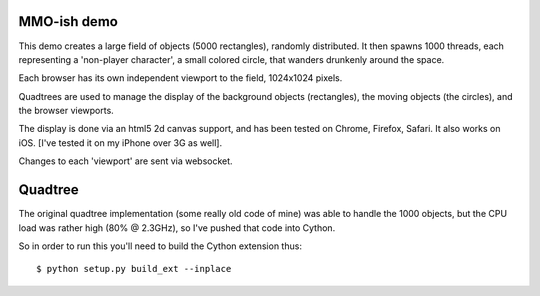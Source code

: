 MMO-ish demo
============

This demo creates a large field of objects (5000 rectangles), randomly distributed.
It then spawns 1000 threads, each representing a 'non-player character', a small colored circle, that wanders drunkenly around the space.

Each browser has its own independent viewport to the field, 1024x1024 pixels.

Quadtrees are used to manage the display of the background objects (rectangles), the moving objects (the circles), and the browser viewports.

The display is done via an html5 2d canvas support, and has been tested on Chrome, Firefox, Safari.  It also works on iOS.  [I've tested it on my iPhone over 3G as well].

Changes to each 'viewport' are sent via websocket.

Quadtree
========

The original quadtree implementation (some really old code of mine) was able to handle the 1000 objects, but the CPU load was rather high (80% @ 2.3GHz), so I've pushed that code into Cython.

So in order to run this you'll need to build the Cython extension thus::

 $ python setup.py build_ext --inplace


